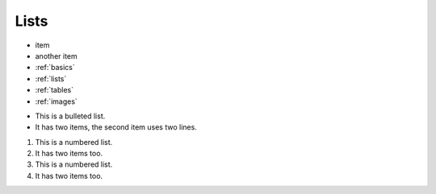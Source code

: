 .. Lists


.. _lists:

Lists
================


+ item
+ another item
+ :ref:`basics`
+ :ref:`lists`
+ :ref:`tables`
+ :ref:`images`


* This is a bulleted list.
* It has two items, the second
  item uses two lines.

1. This is a numbered list.
2. It has two items too.

#. This is a numbered list.
#. It has two items too.
